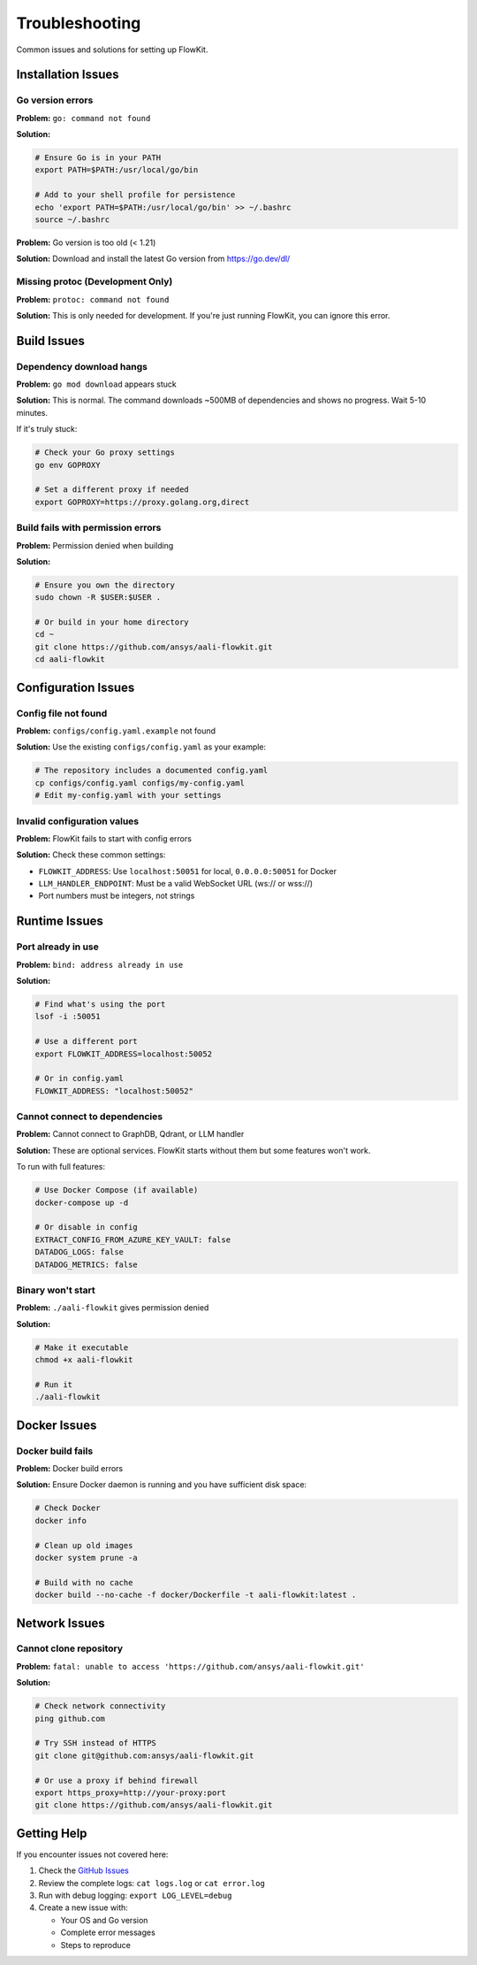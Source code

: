 .. _troubleshooting:

Troubleshooting
===============

Common issues and solutions for setting up FlowKit.

Installation Issues
~~~~~~~~~~~~~~~~~~~

Go version errors
-----------------

**Problem:** ``go: command not found``

**Solution:**

.. code-block:: bash

    # Ensure Go is in your PATH
    export PATH=$PATH:/usr/local/go/bin

    # Add to your shell profile for persistence
    echo 'export PATH=$PATH:/usr/local/go/bin' >> ~/.bashrc
    source ~/.bashrc

**Problem:** Go version is too old (< 1.21)

**Solution:** Download and install the latest Go version from https://go.dev/dl/

Missing protoc (Development Only)
---------------------------------

**Problem:** ``protoc: command not found``

**Solution:** This is only needed for development. If you're just running FlowKit, you can ignore this error.

Build Issues
~~~~~~~~~~~~

Dependency download hangs
-------------------------

**Problem:** ``go mod download`` appears stuck

**Solution:** This is normal. The command downloads ~500MB of dependencies and shows no progress. Wait 5-10 minutes.

If it's truly stuck:

.. code-block:: bash

    # Check your Go proxy settings
    go env GOPROXY

    # Set a different proxy if needed
    export GOPROXY=https://proxy.golang.org,direct

Build fails with permission errors
-----------------------------------

**Problem:** Permission denied when building

**Solution:**

.. code-block:: bash

    # Ensure you own the directory
    sudo chown -R $USER:$USER .

    # Or build in your home directory
    cd ~
    git clone https://github.com/ansys/aali-flowkit.git
    cd aali-flowkit

Configuration Issues
~~~~~~~~~~~~~~~~~~~~

Config file not found
---------------------

**Problem:** ``configs/config.yaml.example`` not found

**Solution:** Use the existing ``configs/config.yaml`` as your example:

.. code-block:: bash

    # The repository includes a documented config.yaml
    cp configs/config.yaml configs/my-config.yaml
    # Edit my-config.yaml with your settings

Invalid configuration values
----------------------------

**Problem:** FlowKit fails to start with config errors

**Solution:** Check these common settings:

- ``FLOWKIT_ADDRESS``: Use ``localhost:50051`` for local, ``0.0.0.0:50051`` for Docker
- ``LLM_HANDLER_ENDPOINT``: Must be a valid WebSocket URL (ws:// or wss://)
- Port numbers must be integers, not strings

Runtime Issues
~~~~~~~~~~~~~~

Port already in use
-------------------

**Problem:** ``bind: address already in use``

**Solution:**

.. code-block:: bash

    # Find what's using the port
    lsof -i :50051

    # Use a different port
    export FLOWKIT_ADDRESS=localhost:50052

    # Or in config.yaml
    FLOWKIT_ADDRESS: "localhost:50052"

Cannot connect to dependencies
------------------------------

**Problem:** Cannot connect to GraphDB, Qdrant, or LLM handler

**Solution:** These are optional services. FlowKit starts without them but some features won't work.

To run with full features:

.. code-block:: bash

    # Use Docker Compose (if available)
    docker-compose up -d

    # Or disable in config
    EXTRACT_CONFIG_FROM_AZURE_KEY_VAULT: false
    DATADOG_LOGS: false
    DATADOG_METRICS: false

Binary won't start
------------------

**Problem:** ``./aali-flowkit`` gives permission denied

**Solution:**

.. code-block:: bash

    # Make it executable
    chmod +x aali-flowkit

    # Run it
    ./aali-flowkit

Docker Issues
~~~~~~~~~~~~~

Docker build fails
------------------

**Problem:** Docker build errors

**Solution:** Ensure Docker daemon is running and you have sufficient disk space:

.. code-block:: bash

    # Check Docker
    docker info

    # Clean up old images
    docker system prune -a

    # Build with no cache
    docker build --no-cache -f docker/Dockerfile -t aali-flowkit:latest .

Network Issues
~~~~~~~~~~~~~~

Cannot clone repository
-----------------------

**Problem:** ``fatal: unable to access 'https://github.com/ansys/aali-flowkit.git'``

**Solution:**

.. code-block:: bash

    # Check network connectivity
    ping github.com

    # Try SSH instead of HTTPS
    git clone git@github.com:ansys/aali-flowkit.git

    # Or use a proxy if behind firewall
    export https_proxy=http://your-proxy:port
    git clone https://github.com/ansys/aali-flowkit.git

Getting Help
~~~~~~~~~~~~

If you encounter issues not covered here:

1. Check the `GitHub Issues <https://github.com/ansys/aali-flowkit/issues>`_
2. Review the complete logs: ``cat logs.log`` or ``cat error.log``
3. Run with debug logging: ``export LOG_LEVEL=debug``
4. Create a new issue with:

   - Your OS and Go version
   - Complete error messages
   - Steps to reproduce
